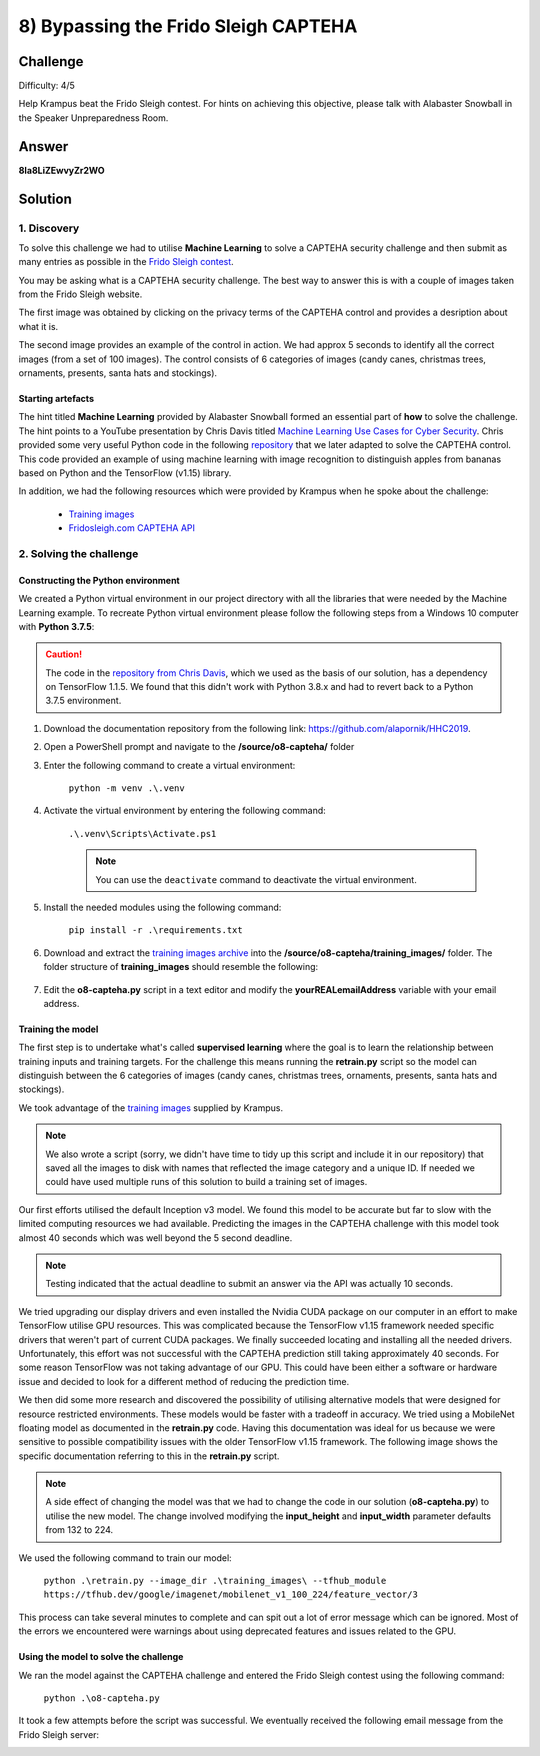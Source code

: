 8) Bypassing the Frido Sleigh CAPTEHA
=====================================
Challenge
---------
Difficulty: 4/5 

Help Krampus beat the Frido Sleigh contest. For hints on achieving this objective, please talk with Alabaster Snowball in the Speaker Unpreparedness Room.

Answer
------
**8Ia8LiZEwvyZr2WO**

Solution
--------
1. Discovery
^^^^^^^^^^^^
To solve this challenge we had to utilise **Machine Learning** to solve a CAPTEHA security challenge and then submit as many entries as possible in the `Frido Sleigh contest <https://fridosleigh.com/>`_. 

You may be asking what is a CAPTEHA security challenge. The best way to answer this is with a couple of images taken from the Frido Sleigh website.

The first image was obtained by clicking on the privacy terms of the CAPTEHA control and provides a desription about what it is.

.. image:: /images/o8-capteha.png

The second image provides an example of the control in action. We had approx 5 seconds to identify all the correct images (from a set of 100 images). The control consists of 6 categories of images (candy canes, christmas trees, ornaments, presents, santa hats and stockings).

.. image:: /images/o8-capteha-example.png

Starting artefacts
""""""""""""""""""
The hint titled **Machine Learning** provided by Alabaster Snowball formed an essential part of **how** to solve the challenge. The hint points to a YouTube presentation by Chris Davis titled `Machine Learning Use Cases for Cyber Security <https://youtu.be/jmVPLwjm_zs>`_. Chris provided some very useful Python code in the following `repository <https://github.com/chrisjd20/img_rec_tf_ml_demo>`_ that we later adapted to solve the CAPTEHA control. This code provided an example of using machine learning with image recognition to distinguish apples from bananas based on Python and the TensorFlow (v1.15) library.

In addition, we had the following resources which were provided by Krampus when he spoke about the challenge:

    * `Training images <https://downloads.elfu.org/capteha_images.tar.gz>`_
    * `Fridosleigh.com CAPTEHA API <https://downloads.elfu.org/capteha_api.py>`_

2. Solving the challenge
^^^^^^^^^^^^^^^^^^^^^^^^
Constructing the Python environment
"""""""""""""""""""""""""""""""""""
We created a Python virtual environment in our project directory with all the libraries that were needed by the Machine Learning example. To recreate Python virtual environment please follow the following steps from a Windows 10 computer with **Python 3.7.5**:

.. caution::
    The code in the `repository from Chris Davis <https://github.com/chrisjd20/img_rec_tf_ml_demo>`_, which we used as the basis of our solution, has a dependency on TensorFlow 1.1.5. We found that this didn't work with Python 3.8.x and had to revert back to a Python 3.7.5 environment.

#. Download the documentation repository from the following link: `https://github.com/alapornik/HHC2019 <https://github.com/alapornik/HHC2019>`_. 

#. Open a PowerShell prompt and navigate to the **/source/o8-capteha/** folder 

#. Enter the following command to create a virtual environment:
    
    ``python -m venv .\.venv``

#. Activate the virtual environment by entering the following command:
    
    ``.\.venv\Scripts\Activate.ps1``

    .. note::
        You can use the ``deactivate`` command to deactivate the virtual environment. 

#. Install the needed modules using the following command:

    ``pip install -r .\requirements.txt``

#. Download and extract the `training images archive <https://downloads.elfu.org/capteha_images.tar.gz>`_ into the **/source/o8-capteha/training_images/** folder. The folder structure of **training_images** should resemble the following:

    .. image:: /images/o8-training_images.png

#. Edit the **o8-capteha.py** script in a text editor and modify the **yourREALemailAddress** variable with your email address. 

Training the model
""""""""""""""""""
The first step is to undertake what's called **supervised learning** where the goal is to learn the relationship between training inputs and training targets. For the challenge this means running the **retrain.py** script so the model can distinguish between the 6 categories of images (candy canes, christmas trees, ornaments, presents, santa hats and stockings).

We took advantage of the `training images <https://downloads.elfu.org/capteha_images.tar.gz>`_ supplied by Krampus.

.. note::
    We also wrote a script (sorry, we didn't have time to tidy up this script and include it in our repository) that saved all the images to disk with names that reflected the image category and a unique ID. If needed we could have used multiple runs of this solution to build a training set of images. 

Our first efforts utilised the default Inception v3 model. We found this model to be accurate but far to slow with the limited computing resources we had available. Predicting the images in the CAPTEHA challenge with this model took almost 40 seconds which was well beyond the 5 second deadline.

.. note::
    Testing indicated that the actual deadline to submit an answer via the API was actually 10 seconds. 

We tried upgrading our display drivers and even installed the Nvidia CUDA package on our computer in an effort to make TensorFlow utilise GPU resources. This was complicated because the TensorFlow v1.15 framework needed specific drivers that weren't part of current CUDA packages. We finally succeeded locating and installing all the needed drivers. Unfortunately, this effort was not successful with the CAPTEHA prediction still taking approximately 40 seconds. For some reason TensorFlow was not taking advantage of our GPU. This could have been either a software or hardware issue and decided to look for a different method of reducing the prediction time.

We then did some more research and discovered the possibility of utilising alternative models that were designed for resource restricted environments. These models would be faster with a tradeoff in accuracy. We tried using a MobileNet floating model as documented in the **retrain.py** code. Having this documentation was ideal for us because we were sensitive to possible compatibility issues with the older TensorFlow v1.15 framework. The following image shows the specific documentation referring to this in the **retrain.py** script.

.. image:: /images/o8-alternative-model.png

.. note::
    A side effect of changing the model was that we had to change the code in our solution (**o8-capteha.py**) to utilise the new model. The change involved modifying the **input_height** and **input_width** parameter defaults from 132 to 224.

    .. code-block:: python
        :emphasize-lines: 1

        def read_tensor_from_image_bytes(imagebytes, input_height=224, input_width=224, input_mean=0, input_std=255):
            image_reader = tf.image.decode_png( imagebytes, channels=3, name="png_reader")
            float_caster = tf.cast(image_reader, tf.float32)
            dims_expander = tf.expand_dims(float_caster, 0)
            resized = tf.image.resize_bilinear(dims_expander, [input_height, input_width])
            normalized = tf.divide(tf.subtract(resized, [input_mean]), [input_std])
            sess = tf.compat.v1.Session()
            result = sess.run(normalized)
            return result

We used the following command to train our model:

    ``python .\retrain.py --image_dir .\training_images\ --tfhub_module https://tfhub.dev/google/imagenet/mobilenet_v1_100_224/feature_vector/3``

This process can take several minutes to complete and can spit out a lot of error message which can be ignored. Most of the errors we encountered were warnings about using deprecated features and issues related to the GPU.

Using the model to solve the challenge
""""""""""""""""""""""""""""""""""""""
We ran the model against the CAPTEHA challenge and entered the Frido Sleigh contest using the following command:

    ``python .\o8-capteha.py``

It took a few attempts before the script was successful. We eventually received the following email message from the Frido Sleigh server:

.. image:: /images/o8-winning-entry.png

